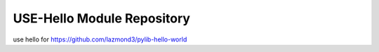 USE-Hello Module Repository
========================

use hello for https://github.com/lazmond3/pylib-hello-world